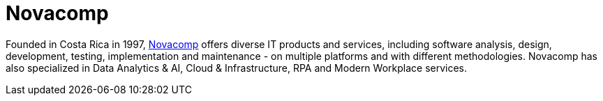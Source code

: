 :slug: partners/novacomp/
:description: Our partners allow us to complete our portfolio and offer better security testing services. Get to know them and become one of them.
:keywords: Fluid Attacks, Partners, Services, Security Testing, Software Development, Pentesting, Ethical Hacking
:partnerlogo: logo-novacomp
:alt: Logo Novacomp
:partner: yes

= Novacomp

Founded in Costa Rica in 1997,
link:https://www.crnova.com/en-us/[Novacomp] offers diverse IT products and services,
including software analysis, design, development, testing,
implementation and maintenance - on multiple platforms
and with different methodologies.
Novacomp has also specialized in Data Analytics & AI,
Cloud & Infrastructure, RPA and Modern Workplace services.
